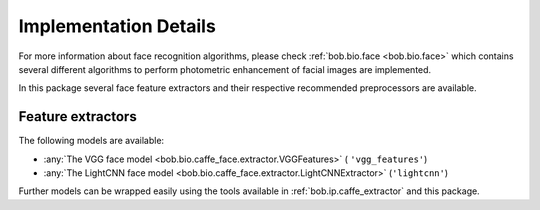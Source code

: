 
======================
Implementation Details
======================

For more information about face recognition algorithms, please check :ref:`bob.bio.face <bob.bio.face>` which contains several different algorithms to perform photometric enhancement of facial images are implemented.

In this package several face feature extractors and their respective recommended preprocessors are available.

Feature extractors
~~~~~~~~~~~~~~~~~~

The following models are available:

* :any:`The VGG face model <bob.bio.caffe_face.extractor.VGGFeatures>` ( ``'vgg_features'``)
* :any:`The LightCNN face model <bob.bio.caffe_face.extractor.LightCNNExtractor>` (``'lightcnn'``)

Further models can be wrapped easily using the tools available in :ref:`bob.ip.caffe_extractor` and this package.
